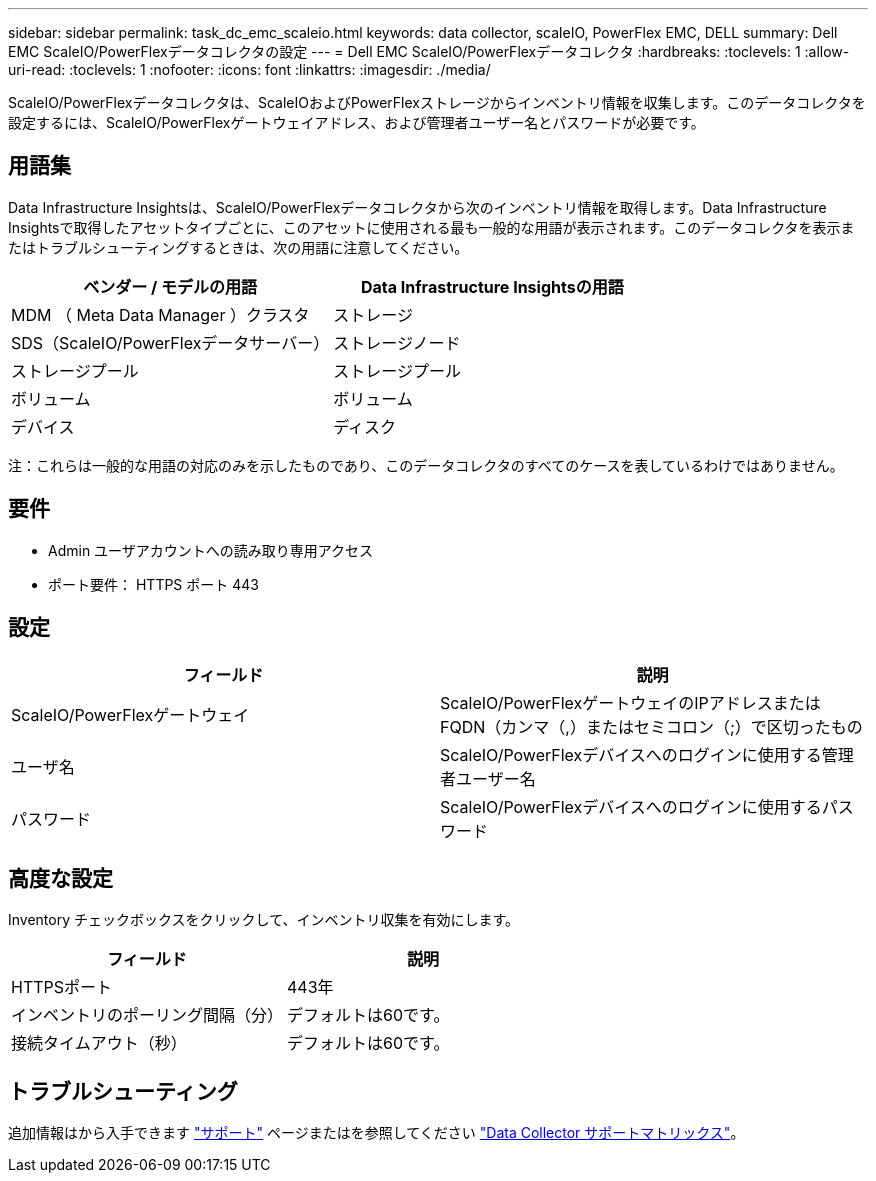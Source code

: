 ---
sidebar: sidebar 
permalink: task_dc_emc_scaleio.html 
keywords: data collector, scaleIO, PowerFlex EMC, DELL 
summary: Dell EMC ScaleIO/PowerFlexデータコレクタの設定 
---
= Dell EMC ScaleIO/PowerFlexデータコレクタ
:hardbreaks:
:toclevels: 1
:allow-uri-read: 
:toclevels: 1
:nofooter: 
:icons: font
:linkattrs: 
:imagesdir: ./media/


[role="lead"]
ScaleIO/PowerFlexデータコレクタは、ScaleIOおよびPowerFlexストレージからインベントリ情報を収集します。このデータコレクタを設定するには、ScaleIO/PowerFlexゲートウェイアドレス、および管理者ユーザー名とパスワードが必要です。



== 用語集

Data Infrastructure Insightsは、ScaleIO/PowerFlexデータコレクタから次のインベントリ情報を取得します。Data Infrastructure Insightsで取得したアセットタイプごとに、このアセットに使用される最も一般的な用語が表示されます。このデータコレクタを表示またはトラブルシューティングするときは、次の用語に注意してください。

[cols="2*"]
|===
| ベンダー / モデルの用語 | Data Infrastructure Insightsの用語 


| MDM （ Meta Data Manager ）クラスタ | ストレージ 


| SDS（ScaleIO/PowerFlexデータサーバー） | ストレージノード 


| ストレージプール | ストレージプール 


| ボリューム | ボリューム 


| デバイス | ディスク 
|===
注：これらは一般的な用語の対応のみを示したものであり、このデータコレクタのすべてのケースを表しているわけではありません。



== 要件

* Admin ユーザアカウントへの読み取り専用アクセス
* ポート要件： HTTPS ポート 443




== 設定

[cols="2*"]
|===
| フィールド | 説明 


| ScaleIO/PowerFlexゲートウェイ | ScaleIO/PowerFlexゲートウェイのIPアドレスまたはFQDN（カンマ（,）またはセミコロン（;）で区切ったもの 


| ユーザ名 | ScaleIO/PowerFlexデバイスへのログインに使用する管理者ユーザー名 


| パスワード | ScaleIO/PowerFlexデバイスへのログインに使用するパスワード 
|===


== 高度な設定

Inventory チェックボックスをクリックして、インベントリ収集を有効にします。

[cols="2*"]
|===
| フィールド | 説明 


| HTTPSポート | 443年 


| インベントリのポーリング間隔（分） | デフォルトは60です。 


| 接続タイムアウト（秒） | デフォルトは60です。 
|===


== トラブルシューティング

追加情報はから入手できます link:concept_requesting_support.html["サポート"] ページまたはを参照してください link:reference_data_collector_support_matrix.html["Data Collector サポートマトリックス"]。
